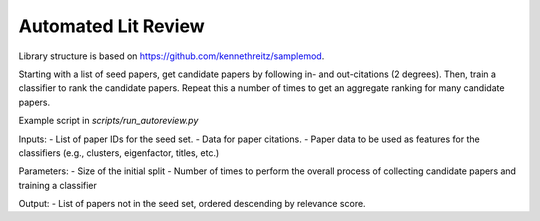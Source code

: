Automated Lit Review
========================

Library structure is based on https://github.com/kennethreitz/samplemod.

Starting with a list of seed papers, get candidate papers by following in- and out-citations (2 degrees).
Then, train a classifier to rank the candidate papers.
Repeat this a number of times to get an aggregate ranking for many candidate papers.

Example script in `scripts/run_autoreview.py`

Inputs:
- List of paper IDs for the seed set.
- Data for paper citations.
- Paper data to be used as features for the classifiers (e.g., clusters, eigenfactor, titles, etc.)

Parameters:
- Size of the initial split
- Number of times to perform the overall process of collecting candidate papers and training a classifier

Output:
- List of papers not in the seed set, ordered descending by relevance score.
